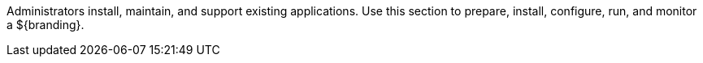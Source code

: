 :title: Managing Intro
:type: managingIntro
:status: published
:priority: 1

Administrators install, maintain, and support existing applications.
Use this section to prepare, install, configure, run, and monitor a ${branding}.
